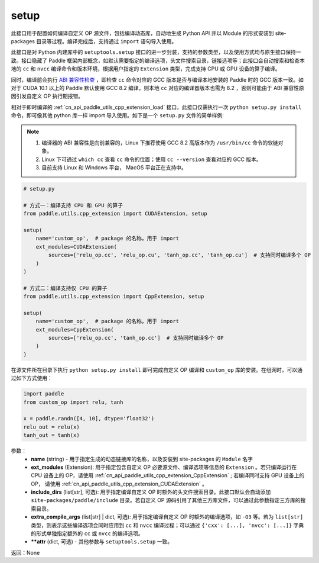 .. _cn_api_paddle_utils_cpp_extension_setup:

setup
-------------------------------

.. py:function:: paddle.utils.cpp_extension.setup(**attr)

此接口用于配置如何编译自定义 OP 源文件，包括编译动态库，自动地生成 Python API 并以 Module 的形式安装到 site-packages 目录等过程。编译完成后，支持通过 ``import`` 语句导入使用。

此接口是对 Python 内建库中的 ``setuptools.setup`` 接口的进一步封装，支持的参数类型，以及使用方式均与原生接口保持一致。接口隐藏了 Paddle 框架内部概念，如默认需要指定的编译选项，头文件搜索目录，链接选项等；此接口会自动搜索和检查本地的 ``cc`` 和 ``nvcc`` 编译命令和版本环境，根据用户指定的 ``Extension`` 类型，完成支持 CPU 或 GPU 设备的算子编译。 

同时，编译前会执行 `ABI 兼容性检查 <https://gcc.gnu.org/onlinedocs/libstdc++/manual/abi.html>`_ ，即检查 ``cc`` 命令对应的 GCC 版本是否与编译本地安装的 Paddle 时的 GCC 版本一致。如对于 CUDA 10.1 以上的 Paddle 默认使用 GCC 8.2 编译，则本地 ``cc`` 对应的编译器版本也需为 8.2 ，否则可能由于 ABI 兼容性原因引发自定义 OP 执行期报错。

相对于即时编译的 :ref:`cn_api_paddle_utils_cpp_extension_load` 接口，此接口仅需执行一次 ``python setup.py install`` 命令，即可像其他 python 库一样 import 导入使用。如下是一个 ``setup.py`` 文件的简单样例:


.. note::

    1. 编译器的 ABI 兼容性是向前兼容的，Linux 下推荐使用 GCC 8.2 高版本作为 ``/usr/bin/cc`` 命令的软链对象。
    2. Linux 下可通过 ``which cc`` 查看 ``cc`` 命令的位置；使用 ``cc --version`` 查看对应的 GCC 版本。
    3. 目前支持 Linux 和 Windows 平台， MacOS 平台正在支持中。

.. code-block:: text

    # setup.py 

    # 方式一：编译支持 CPU 和 GPU 的算子
    from paddle.utils.cpp_extension import CUDAExtension, setup

    setup(
        name='custom_op',  # package 的名称，用于 import
        ext_modules=CUDAExtension(
            sources=['relu_op.cc', 'relu_op.cu', 'tanh_op.cc', 'tanh_op.cu']  # 支持同时编译多个 OP
        )
    )

    # 方式二：编译支持仅 CPU 的算子
    from paddle.utils.cpp_extension import CppExtension, setup

    setup(
        name='custom_op',  # package 的名称，用于 import
        ext_modules=CppExtension(
            sources=['relu_op.cc', 'tanh_op.cc']  # 支持同时编译多个 OP
        )
    )



在源文件所在目录下执行 ``python setup.py install`` 即可完成自定义 OP 编译和 ``custom_op`` 库的安装。在组网时，可以通过如下方式使用：

.. code-block:: text

    import paddle
    from custom_op import relu, tanh

    x = paddle.randn([4, 10], dtype='float32')
    relu_out = relu(x)
    tanh_out = tanh(x)



参数：
  - **name** (string) - 用于指定生成的动态链接库的名称，以及安装到 site-packages 的 ``Module`` 名字
  - **ext_modules** (Extension): 用于指定包含自定义 OP 必要源文件、编译选项等信息的 ``Extension`` 。若只编译运行在 CPU 设备上的 OP，请使用 :ref:`cn_api_paddle_utils_cpp_extension_CppExtension` ; 若编译同时支持 GPU 设备上的 OP， 请使用 :ref:`cn_api_paddle_utils_cpp_extension_CUDAExtension` 。
  - **include_dirs** (list[str], 可选): 用于指定编译自定义 OP 时额外的头文件搜索目录。此接口默认会自动添加 ``site-packages/paddle/include`` 目录。若自定义 OP 源码引用了其他三方库文件，可以通过此参数指定三方库的搜索目录。
  - **extra_compile_args** (list[str] | dict, 可选): 用于指定编译自定义 OP 时额外的编译选项，如 ``-O3`` 等。若为 ``list[str]`` 类型，则表示这些编译选项会同时应用到 ``cc`` 和 ``nvcc`` 编译过程；可以通过 ``{'cxx': [...], 'nvcc': [...]}`` 字典的形式单独指定额外的 ``cc`` 或 ``nvcc`` 的编译选项。
  - **\*\*attr** (dict, 可选) - 其他参数与 ``setuptools.setup`` 一致。

返回：None
